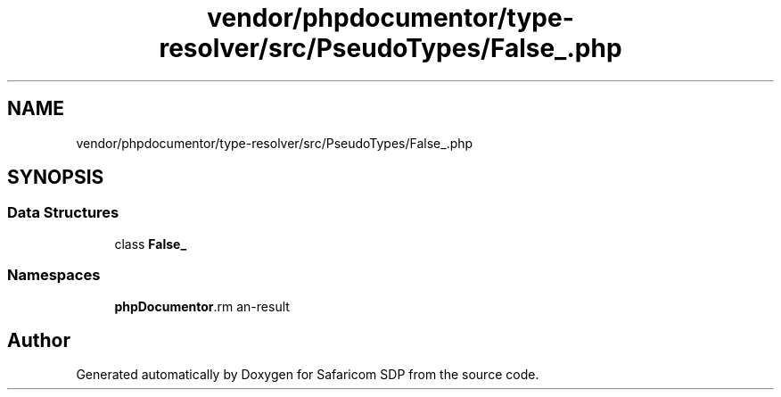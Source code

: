 .TH "vendor/phpdocumentor/type-resolver/src/PseudoTypes/False_.php" 3 "Sat Sep 26 2020" "Safaricom SDP" \" -*- nroff -*-
.ad l
.nh
.SH NAME
vendor/phpdocumentor/type-resolver/src/PseudoTypes/False_.php
.SH SYNOPSIS
.br
.PP
.SS "Data Structures"

.in +1c
.ti -1c
.RI "class \fBFalse_\fP"
.br
.in -1c
.SS "Namespaces"

.in +1c
.ti -1c
.RI " \fBphpDocumentor\\Reflection\\PseudoTypes\fP"
.br
.in -1c
.SH "Author"
.PP 
Generated automatically by Doxygen for Safaricom SDP from the source code\&.
